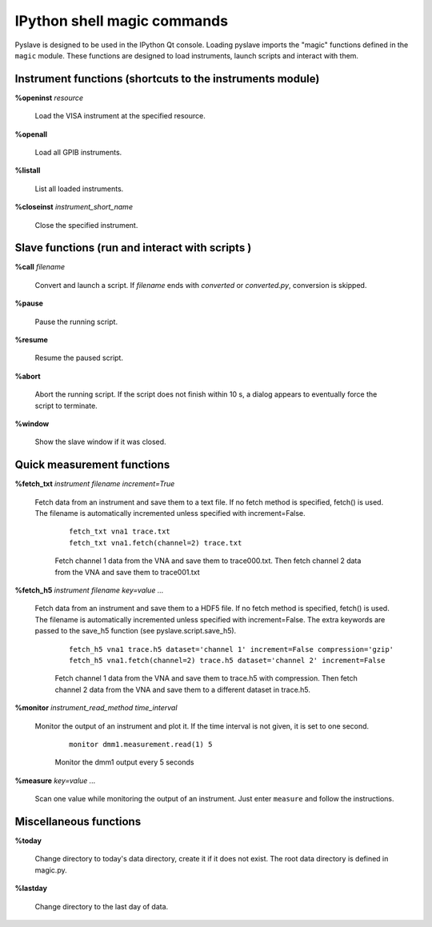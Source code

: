 IPython shell magic commands
============================

.. :module:: magic

Pyslave is designed to be used in the IPython Qt console. Loading pyslave imports the "magic" functions defined in the ``magic`` module.
These functions are designed to load instruments, launch scripts and interact with them.



Instrument functions (shortcuts to the instruments module)
----------------------------------------------------------

**%openinst** *resource*

    Load the VISA instrument at the specified resource.

**%openall**

    Load all GPIB instruments.

**%listall**

    List all loaded instruments.

**%closeinst** *instrument_short_name*

    Close the specified instrument.
    
    
Slave functions (run and interact with scripts )
------------------------------------------------

**%call** *filename*

    Convert and launch a script. If *filename* ends with *converted* or *converted.py*, conversion is skipped.

**%pause**

    Pause the running script.

**%resume**

    Resume the paused script.

**%abort**

    Abort the running script. If the script does not finish within 10 s, a dialog appears to eventually force the script to terminate.

**%window**

    Show the slave window if it was closed.
    
Quick measurement functions
---------------------------

**%fetch_txt** *instrument* *filename* *increment=True*

    Fetch data from an instrument and save them to a text file. If no fetch method is specified, fetch() is used. The filename is automatically incremented unless specified with increment=False.

        ::
        
            fetch_txt vna1 trace.txt
            fetch_txt vna1.fetch(channel=2) trace.txt
        
          
        Fetch channel 1 data from the VNA and save them to trace000.txt. Then fetch channel 2 data from the VNA and save them to trace001.txt
  
**%fetch_h5** *instrument* *filename* *key=value ...*

    Fetch data from an instrument and save them to a HDF5 file. If no fetch method is specified, fetch() is used. The filename is automatically incremented unless specified with increment=False.
    The extra keywords are passed to the save_h5 function (see pyslave.script.save_h5).    

        ::
        
            fetch_h5 vna1 trace.h5 dataset='channel 1' increment=False compression='gzip' 
            fetch_h5 vna1.fetch(channel=2) trace.h5 dataset='channel 2' increment=False
        
            
        Fetch channel 1 data from the VNA and save them to trace.h5 with compression. Then fetch channel 2 data from the VNA and save them to a different dataset in trace.h5.

**%monitor** *instrument_read_method* *time_interval*

    Monitor the output of an instrument and plot it. If the time interval is not given, it is set to one second.
    
        ::
        
            monitor dmm1.measurement.read(1) 5
            
        Monitor the dmm1 output every 5 seconds 

**%measure** *key=value ...*

    Scan one value while monitoring the output of an instrument. Just enter ``measure`` and follow the instructions.
            
Miscellaneous functions
-----------------------

**%today**

    Change directory to today's data directory, create it if it does not exist.
    The root data directory is defined in magic.py.

**%lastday**

    Change directory to the last day of data.

